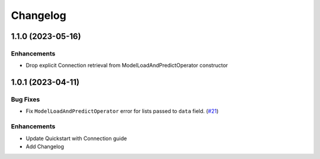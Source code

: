 Changelog
=========


1.1.0 (2023-05-16)
-------------------

Enhancements
""""""""""""
- Drop explicit Connection retrieval from ModelLoadAndPredictOperator constructor


1.0.1 (2023-04-11)
-------------------

Bug Fixes
"""""""""

- Fix ``ModelLoadAndPredictOperator`` error for lists passed to ``data`` field.
  (`#21 <https://github.com/astronomer/airflow-provider-mlflow/pull/21>`_)


Enhancements
""""""""""""
- Update Quickstart with Connection guide
- Add Changelog
